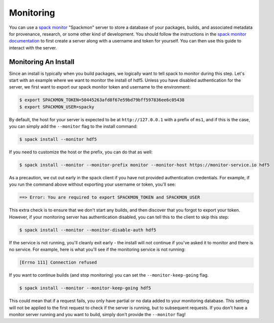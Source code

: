 .. Copyright 2013-2021 Lawrence Livermore National Security, LLC and other
   Spack Project Developers. See the top-level COPYRIGHT file for details.

   SPDX-License-Identifier: (Apache-2.0 OR MIT)

.. _monitoring:

==========
Monitoring
==========

You can use a `spack monitor <https://github.com/spack/spack-monitor>`_ "Spackmon"
server to store a database of your packages, builds, and associated metadata 
for provenance, research, or some other kind of development. You should
follow the instructions in the `spack monitor documentation <https://spack-monitor.readthedocs.org>`_
to first create a server along with a username and token for yourself.
You can then use this guide to interact with the server.

---------------------
Monitoring An Install
---------------------

Since an install is typically when you build packages, we logically want
to tell spack to monitor during this step. Let's start with an example
where we want to monitor the install of hdf5. Unless you have disabled authentication
for the server, we first want to export our spack monitor token and username to the environment:

.. code-block:: console
 
    $ export SPACKMON_TOKEN=50445263afd8f67e59bd79bff597836ee6c05438
    $ export SPACKMON_USER=spacky


By default, the host for your server is expected to be at ``http://127.0.0.1``
with a prefix of ``ms1``, and if this is the case, you can simply add the
``--monitor`` flag to the install command:

.. code-block:: console

    $ spack install --monitor hdf5


If you need to customize the host or the prefix, you can do that as well:

.. code-block:: console

    $ spack install --monitor --monitor-prefix monitor --monitor-host https://monitor-service.io hdf5


As a precaution, we cut out early in the spack client if you have not provided
authentication credentials. For example, if you run the command above without
exporting your username or token, you'll see:

.. code-block:: console

    ==> Error: You are required to export SPACKMON_TOKEN and SPACKMON_USER

This extra check is to ensure that we don't start any builds,
and then discover that you forgot to export your token. However, if 
your monitoring server has authentication disabled, you can tell this to
the client to skip this step:

.. code-block:: console

    $ spack install --monitor --monitor-disable-auth hdf5

If the service is not running, you'll cleanly exit early - the install will
not continue if you've asked it to monitor and there is no service.
For example, here is what you'll see if the monitoring service is not running:

.. code-block:: console

    [Errno 111] Connection refused


If you want to continue builds (and stop monitoring) you can set the ``--monitor-keep-going``
flag. 

.. code-block:: console

    $ spack install --monitor --monitor-keep-going hdf5


This could mean that if a request fails, you only have partial or no data
added to your monitoring database. This setting will not be applied to the
first request to check if the server is running, but to subsequent requests.
If you don't have a monitor server running and you want to build, simply
don't provide the ``--monitor`` flag!

